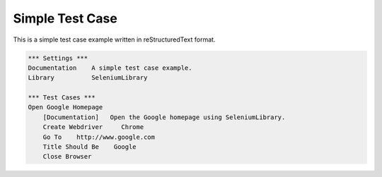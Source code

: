 Simple Test Case
================

This is a simple test case example written in reStructuredText format.

.. code:: robotframework

   *** Settings ***
   Documentation    A simple test case example.
   Library          SeleniumLibrary

   *** Test Cases ***
   Open Google Homepage
       [Documentation]   Open the Google homepage using SeleniumLibrary.
       Create Webdriver     Chrome
       Go To    http://www.google.com
       Title Should Be    Google
       Close Browser
